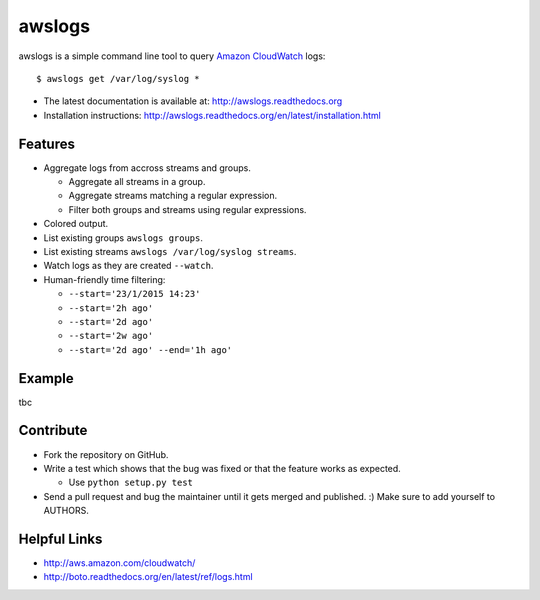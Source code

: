 awslogs
=======

.. image:: https://badge.fury.io/py/awslogs.png
    :target: http://badge.fury.io/py/awslogs

.. image:: https://pypip.in/d/awslogs/badge.png
    :target: https://crate.io/packages/awslogs/


awslogs is a simple command line tool to query `Amazon CloudWatch <http://aws.amazon.com/cloudwatch/>`_ logs::

    $ awslogs get /var/log/syslog *

* The latest documentation is available at: http://awslogs.readthedocs.org
* Installation instructions: http://awslogs.readthedocs.org/en/latest/installation.html

Features
--------

* Aggregate logs from accross streams and groups.

  - Aggregate all streams in a group.
  - Aggregate streams matching a regular expression.
  - Filter both groups and streams using regular expressions.

* Colored output.
* List existing groups ``awslogs groups``.
* List existing streams ``awslogs /var/log/syslog streams``.
* Watch logs as they are created ``--watch``.
* Human-friendly time filtering:

  - ``--start='23/1/2015 14:23'``
  - ``--start='2h ago'``
  - ``--start='2d ago'``
  - ``--start='2w ago'``
  - ``--start='2d ago' --end='1h ago'``

Example
-------

tbc

Contribute
-----------

* Fork the repository on GitHub.
* Write a test which shows that the bug was fixed or that the feature works as expected.

  - Use ``python setup.py test``

* Send a pull request and bug the maintainer until it gets merged and published. :) Make sure to add yourself to AUTHORS.


Helpful Links
-------------

* http://aws.amazon.com/cloudwatch/
* http://boto.readthedocs.org/en/latest/ref/logs.html
